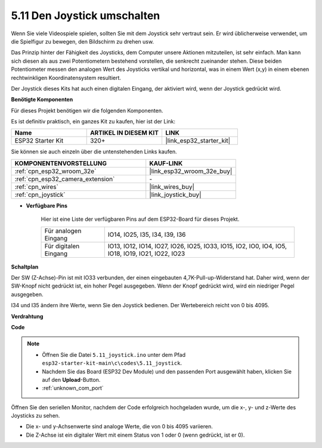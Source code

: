 .. _ar_joystick:

5.11 Den Joystick umschalten
================================
Wenn Sie viele Videospiele spielen, sollten Sie mit dem Joystick sehr vertraut sein.
Er wird üblicherweise verwendet, um die Spielfigur zu bewegen, den Bildschirm zu drehen usw.

Das Prinzip hinter der Fähigkeit des Joysticks, dem Computer unsere Aktionen mitzuteilen, ist sehr einfach.
Man kann sich diesen als aus zwei Potentiometern bestehend vorstellen, die senkrecht zueinander stehen.
Diese beiden Potentiometer messen den analogen Wert des Joysticks vertikal und horizontal, was in einem Wert (x,y) in einem ebenen rechtwinkligen Koordinatensystem resultiert.


Der Joystick dieses Kits hat auch einen digitalen Eingang, der aktiviert wird, wenn der Joystick gedrückt wird.

**Benötigte Komponenten**

Für dieses Projekt benötigen wir die folgenden Komponenten.

Es ist definitiv praktisch, ein ganzes Kit zu kaufen, hier ist der Link:

.. list-table::
    :widths: 20 20 20
    :header-rows: 1

    *   - Name	
        - ARTIKEL IN DIESEM KIT
        - LINK
    *   - ESP32 Starter Kit
        - 320+
        - |link_esp32_starter_kit|

Sie können sie auch einzeln über die untenstehenden Links kaufen.

.. list-table::
    :widths: 30 20
    :header-rows: 1

    *   - KOMPONENTENVORSTELLUNG
        - KAUF-LINK

    *   - :ref:`cpn_esp32_wroom_32e`
        - |link_esp32_wroom_32e_buy|
    *   - :ref:`cpn_esp32_camera_extension`
        - \-
    *   - :ref:`cpn_wires`
        - |link_wires_buy|
    *   - :ref:`cpn_joystick`
        - |link_joystick_buy|

* **Verfügbare Pins**

    Hier ist eine Liste der verfügbaren Pins auf dem ESP32-Board für dieses Projekt.

    .. list-table::
        :widths: 5 15

        *   - Für analogen Eingang
            - IO14, IO25, I35, I34, I39, I36
        *   - Für digitalen Eingang
            - IO13, IO12, IO14, IO27, IO26, IO25, IO33, IO15, IO2, IO0, IO4, IO5, IO18, IO19, IO21, IO22, IO23
            
**Schaltplan**

.. image:: ../../img/circuit/circuit_5.11_joystick.png

Der SW (Z-Achse)-Pin ist mit IO33 verbunden, der einen eingebauten 4,7K-Pull-up-Widerstand hat. Daher wird, wenn der SW-Knopf nicht gedrückt ist, ein hoher Pegel ausgegeben. Wenn der Knopf gedrückt wird, wird ein niedriger Pegel ausgegeben.

I34 und I35 ändern ihre Werte, wenn Sie den Joystick bedienen. Der Wertebereich reicht von 0 bis 4095.

**Verdrahtung**

.. image:: ../../img/wiring/5.11_joystick_bb.png

**Code**

.. note::

    * Öffnen Sie die Datei ``5.11_joystick.ino`` unter dem Pfad ``esp32-starter-kit-main\c\codes\5.11_joystick``.
    * Nachdem Sie das Board (ESP32 Dev Module) und den passenden Port ausgewählt haben, klicken Sie auf den **Upload**-Button.
    * :ref:`unknown_com_port`
    
    
.. raw:: html
    
    <iframe src=https://create.arduino.cc/editor/sunfounder01/a2065d70-d207-4e51-b03e-ffd2a26597ef/preview?embed style="height:510px;width:100%;margin:10px 0" frameborder=0></iframe>


Öffnen Sie den seriellen Monitor, nachdem der Code erfolgreich hochgeladen wurde, um die x-, y- und z-Werte des Joysticks zu sehen.

* Die x- und y-Achsenwerte sind analoge Werte, die von 0 bis 4095 variieren.
* Die Z-Achse ist ein digitaler Wert mit einem Status von 1 oder 0 (wenn gedrückt, ist er 0).
